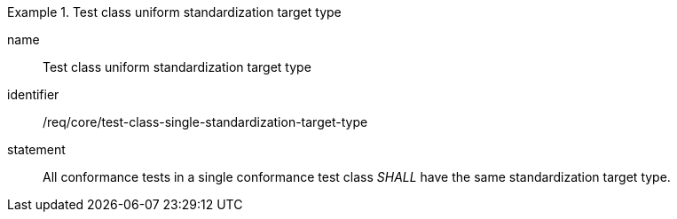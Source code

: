 

[requirement]
.Test class uniform standardization target type
====
[%metadata]
name:: Test class uniform standardization target type
identifier:: /req/core/test-class-single-standardization-target-type
statement:: All conformance tests in a single conformance test class _SHALL_ have the same standardization target type.
====
